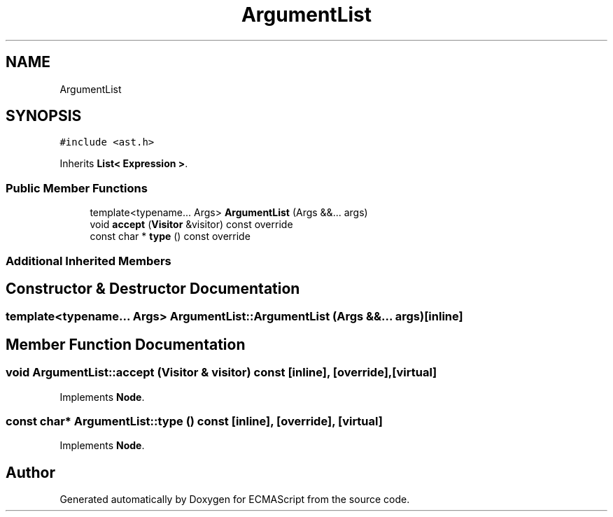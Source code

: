.TH "ArgumentList" 3 "Sat Jun 10 2017" "ECMAScript" \" -*- nroff -*-
.ad l
.nh
.SH NAME
ArgumentList
.SH SYNOPSIS
.br
.PP
.PP
\fC#include <ast\&.h>\fP
.PP
Inherits \fBList< Expression >\fP\&.
.SS "Public Member Functions"

.in +1c
.ti -1c
.RI "template<typename\&.\&.\&. Args> \fBArgumentList\fP (Args &&\&.\&.\&. args)"
.br
.ti -1c
.RI "void \fBaccept\fP (\fBVisitor\fP &visitor) const override"
.br
.ti -1c
.RI "const char * \fBtype\fP () const override"
.br
.in -1c
.SS "Additional Inherited Members"
.SH "Constructor & Destructor Documentation"
.PP 
.SS "template<typename\&.\&.\&. Args> ArgumentList::ArgumentList (Args &&\&.\&.\&. args)\fC [inline]\fP"

.SH "Member Function Documentation"
.PP 
.SS "void ArgumentList::accept (\fBVisitor\fP & visitor) const\fC [inline]\fP, \fC [override]\fP, \fC [virtual]\fP"

.PP
Implements \fBNode\fP\&.
.SS "const char* ArgumentList::type () const\fC [inline]\fP, \fC [override]\fP, \fC [virtual]\fP"

.PP
Implements \fBNode\fP\&.

.SH "Author"
.PP 
Generated automatically by Doxygen for ECMAScript from the source code\&.
